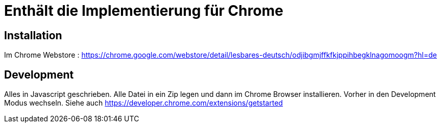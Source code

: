 = Enthält die Implementierung für Chrome

== Installation

Im Chrome Webstore :
https://chrome.google.com/webstore/detail/lesbares-deutsch/odjibgmjffkfkjppihbegklnagomoogm?hl=de

== Development

Alles in Javascript geschrieben.
Alle Datei in ein Zip legen und dann im Chrome Browser installieren. 
Vorher in den Development Modus wechseln.
Siehe auch https://developer.chrome.com/extensions/getstarted

